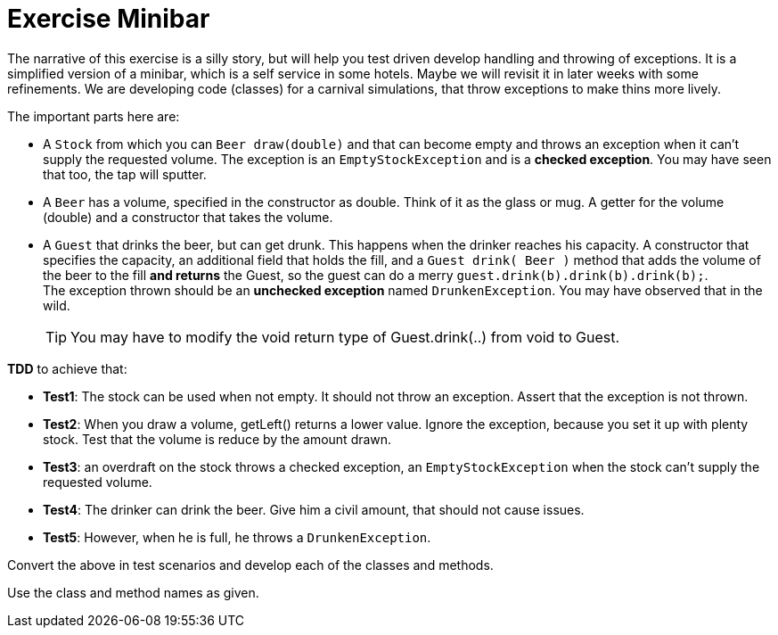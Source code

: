 = Exercise Minibar

The narrative of this exercise is a silly story, but will help you test driven develop handling and throwing of exceptions.
It is a simplified version of a minibar, which is a self service in some hotels.
Maybe we will revisit it in later weeks with some refinements.
We are developing code (classes) for a carnival simulations, that throw exceptions to make thins more lively.

The important parts here are:

* A `Stock` from which you can `Beer draw(double)` and that can become empty and throws an exception
  when it can't supply the requested volume.
  The exception is an `EmptyStockException` and is a *checked exception*.
  You may have seen that too, the tap will sputter.
* A `Beer` has a volume, specified in the constructor as double. Think of it as the glass or mug.
  A getter for the volume (double) and a constructor that takes the volume. +
* A `Guest` that drinks the beer, but can get drunk. This happens when the drinker reaches his capacity.
  A constructor that specifies the capacity, an additional field that holds the fill, and a `Guest drink( Beer )`
  method that adds the volume of the beer to the fill [blue]*and returns* the Guest, so the guest can do a merry `guest.drink(b).drink(b).drink(b);`. +
  The exception thrown should be an *unchecked exception* named `DrunkenException`. You may have observed that in the wild.
[TIP]
You may have to modify the void return type of Guest.drink(..) from void to Guest.

[blue]*TDD* to achieve that:

* *Test1*: The stock can be used when not empty. It should not throw an exception. Assert that the exception is not thrown.
* *Test2*: When you draw a volume, getLeft() returns a lower value. Ignore the exception, because
   you set it up with plenty stock. Test that the volume is reduce by the amount drawn.
* *Test3*: an overdraft on the stock throws a checked exception, an `EmptyStockException` when the stock can't supply the requested volume.
* *Test4*: The drinker can drink the beer. Give him a civil amount, that should not cause issues.
* *Test5*: However, when he is full, he throws a `DrunkenException`.

Convert the above in test scenarios and develop each of the classes and methods.

Use the class and method names as given.
